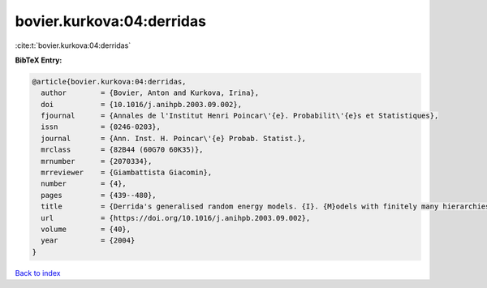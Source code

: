 bovier.kurkova:04:derridas
==========================

:cite:t:`bovier.kurkova:04:derridas`

**BibTeX Entry:**

.. code-block:: bibtex

   @article{bovier.kurkova:04:derridas,
     author        = {Bovier, Anton and Kurkova, Irina},
     doi           = {10.1016/j.anihpb.2003.09.002},
     fjournal      = {Annales de l'Institut Henri Poincar\'{e}. Probabilit\'{e}s et Statistiques},
     issn          = {0246-0203},
     journal       = {Ann. Inst. H. Poincar\'{e} Probab. Statist.},
     mrclass       = {82B44 (60G70 60K35)},
     mrnumber      = {2070334},
     mrreviewer    = {Giambattista Giacomin},
     number        = {4},
     pages         = {439--480},
     title         = {Derrida's generalised random energy models. {I}. {M}odels with finitely many hierarchies},
     url           = {https://doi.org/10.1016/j.anihpb.2003.09.002},
     volume        = {40},
     year          = {2004}
   }

`Back to index <../By-Cite-Keys.html>`_
